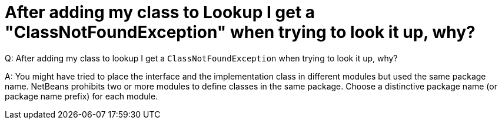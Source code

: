 // 
//     Licensed to the Apache Software Foundation (ASF) under one
//     or more contributor license agreements.  See the NOTICE file
//     distributed with this work for additional information
//     regarding copyright ownership.  The ASF licenses this file
//     to you under the Apache License, Version 2.0 (the
//     "License"); you may not use this file except in compliance
//     with the License.  You may obtain a copy of the License at
// 
//       http://www.apache.org/licenses/LICENSE-2.0
// 
//     Unless required by applicable law or agreed to in writing,
//     software distributed under the License is distributed on an
//     "AS IS" BASIS, WITHOUT WARRANTIES OR CONDITIONS OF ANY
//     KIND, either express or implied.  See the License for the
//     specific language governing permissions and limitations
//     under the License.
//

= After adding my class to Lookup I get a "ClassNotFoundException" when trying to look it up, why?
:page-layout: wikidev
:page-tags: wiki, devfaq, needsreview
:jbake-status: published
:keywords: Apache NetBeans wiki DevFaqLookupPackageNamingAndLookup
:description: Apache NetBeans wiki DevFaqLookupPackageNamingAndLookup
:toc: left
:toc-title:
:page-syntax: true
:page-wikidevsection: _lookup
:page-position: 13


Q: After adding my class to lookup I get a `ClassNotFoundException` when trying to look it up, why?

A: You might have tried to place the interface and the implementation class in different modules but used the same package name. NetBeans prohibits two or more modules to define classes in the same package. Choose a distinctive package name (or package name prefix) for each module.
////
== Apache Migration Information

The content in this page was kindly donated by Oracle Corp. to the
Apache Software Foundation.

This page was exported from link:http://wiki.netbeans.org/DevFaqLookupPackageNamingAndLookup[http://wiki.netbeans.org/DevFaqLookupPackageNamingAndLookup] , 
that was last modified by NetBeans user Tboudreau 
on 2010-01-24T02:36:53Z.


*NOTE:* This document was automatically converted to the AsciiDoc format on 2018-02-07, and needs to be reviewed.
////